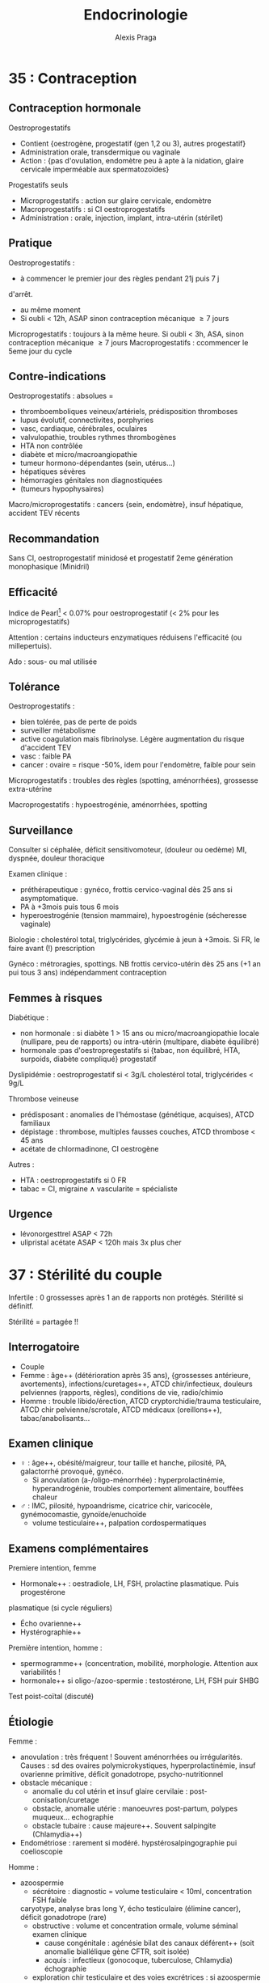 #+title: Endocrinologie
#+author: Alexis Praga
#+latex_header: \usepackage{booktabs}
#+latex_header: \input{header}
#+latex_header: \usepackage[linesnumbered,ruled,vlined]{algorithm2e}
* 35 : Contraception
** Contraception hormonale
Oestroprogestatifs
- Contient {oestrogène, progestatif (gen 1,2 ou 3), autres progestatif}
- Administration orale, transdermique ou vaginale
- Action : {pas d'ovulation, endomètre peu à apte à la nidation, glaire
  cervicale imperméable aux spermatozoïdes}
Progestatifs seuls 
- Microprogestatifs : action sur glaire cervicale, endomètre
- Macroprogestatifs : si CI oestroprogestatifs
- Administration : orale, injection, implant, intra-utérin (stérilet)
** Pratique
Oestroprogestatifs : 
- à commencer le premier jour des règles pendant 21j puis 7 j
d'arrêt.
- au même moment
- Si oubli < 12h, ASAP sinon contraception mécanique $\ge 7$ jours
Microprogestatifs : toujours à la même heure. Si oubli < 3h, ASA, sinon
contraception mécanique $\ge 7$ jours
Macroprogestatifs : ccommencer le 5eme jour du cycle

** Contre-indications
Oestroprogestatifs : absolues =
- thromboemboliques veineux/artériels, prédisposition thromboses
- lupus évolutif, connectivites, porphyries
- vasc, cardiaque, cérébrales, oculaires
- valvulopathie, troubles rythmes thrombogènes
- HTA non contrôlée
- diabète et micro/macroangiopathie
- tumeur hormono-dépendantes (sein, utérus...)
- hépatiques sévères
- hémorragies génitales non diagnostiquées
- (tumeurs hypophysaires)
Macro/microprogestatifs : cancers {sein, endomètre}, insuf hépatique, accident
TEV récents

** Recommandation
Sans CI, oestroprogestatif minidosé et progestatif 2eme génération monophasique
(Minidril)

** Efficacité
Indice de Pearl[fn:1] < 0.07% pour oestroprogestatif
(< 2% pour les microprogestatifs)

Attention : certains inducteurs enzymatiques réduisens l'efficacité (ou
millepertuis).

Ado : sous- ou mal utilisée

** Tolérance
Oestroprogestatifs :
- bien tolérée, pas de perte de poids
- surveiller métabolisme
- active coagulation mais \inc fibrinolyse. Légère augmentation du risque
  d'accident TEV
- vasc : faible \inc PA
- cancer : ovaire = risque -50%, idem pour l'endomètre, faible \inc pour sein
Microprogestatifs : troubles des règles (spotting, aménorrhées), grossesse
extra-utérine

Macroprogestatifs : hypoestrogénie, aménorrhées, spotting

** Surveillance
Consulter si céphalée, déficit sensitivomoteur, (douleur ou oedème) MI, dyspnée,
douleur thoracique

Examen clinique : 
- préthérapeutique : gynéco, frottis cervico-vaginal dès 25 ans si
  asymptomatique.
- PA à +3mois puis tous 6 mois
- hyperoestrogénie (tension mammaire), hypoestrogénie (sécheresse vaginale)
Biologie : cholestérol total, triglycérides, glycémie à jeun à +3mois. Si FR, le
faire avant (!) prescription

Gynéco : métroragies, spottings. NB frottis cervico-utérin dès 25 ans (+1 an pui
tous 3 ans) indépendamment contraception

** Femmes à risques
Diabétique :
- non hormonale : si diabète 1 > 15 ans ou micro/macroangiopathie \thus locale
  (nullipare, peu de rapports) ou intra-utérin (multipare, diabète équilibré)
- hormonale :pas d'oestropregestatifs si {tabac, non équilibré, HTA, surpoids,
  diabète compliqué} \thus progestatif
Dyslipidémie : oestroprogestatif si < 3g/L cholestérol total, triglycérides <
9g/L

Thrombose veineuse
- prédisposant : anomalies de l'hémostase (génétique, acquises), ATCD familiaux
- dépistage : thrombose, multiples fausses couches, ATCD thrombose < 45 ans
- acétate de chlormadinone, CI oestrogène

Autres :
- HTA : oestroprogestatifs si 0 FR
- tabac = CI, migraine \land{} vascularite = spécialiste

** Urgence
- lévonorgesttrel ASAP < 72h
- ulipristal acétate ASAP < 120h mais 3x plus cher

* 37 : Stérilité du couple
Infertile : 0 grossesses après 1 an de rapports non protégés. Stérilité si
définitf.

Stérilité = partagée !!

** Interrogatoire
- Couple
- Femme : âge++ (détérioration après 35 ans), {grossesses antérieure,
  avortements}, infections/curetages++, ATCD chir/infectieux, douleurs
  pelviennes (rapports, règles), conditions de vie, radio/chimio
- Homme : trouble libido/érection, ATCD cryptorchidie/trauma testiculaire, ATCD
  chir pelvienne/scrotale, ATCD médicaux (oreillons++), tabac/anabolisants...

** Examen clinique
- \female : âge++, obésité/maigreur, tour taille et hanche, pilosité, PA,
  galactorrhé provoqué, gynéco.
  - Si anovulation (a-/oligo-ménorrhée) : hyperprolactinémie, hyperandrogénie,
    troubles comportement alimentaire, bouffées chaleur
- \male : IMC, pilosité, hypoandrisme, cicatrice chir, varicocèle,
  gynémocomastie, gynoïde/enuchoïde
  - volume testiculaire++, palpation cordospermatiques

** Examens complémentaires
Premiere intention, femme
- Hormonale++ : oestradiole, LH, FSH, prolactine plasmatique. Puis progestérone
plasmatique (si cycle réguliers)
- Écho ovarienne++
- Hystérographie++
Première intention, homme :
- spermogramme++ (concentration, mobilité, morphologie. Attention aux
  variabilités !
- hormonale++ si oligo-/azoo-spermie : testostérone, LH, FSH puir SHBG
Test poist-coïtal (discuté)

** Étiologie
Femme :
- anovulation : très fréquent ! Souvent aménorrhées ou irrégularités. Causes :
  sd des ovaires polymicrokystiques, hyperprolactinémie, insuf ovarienne
  primitive, déficit gonadotrope, psycho-nutritionnel
- obstacle mécanique :
  - anomalie du col utérin et insuf glaire cervilaie : post-conisation/curetage
  - obstacle, anomalie utérie : manoeuvres post-partum, polypes muqueux... \thus
    echographie
  - obstacle tubaire : cause majeure++. Souvent salpingite (Chlamydia++)
- Endométriose : rarement si modéré. hypstérosalpingographie pui coelioscopie
Homme :
- azoospermie 
  - sécrétoire : diagnostic = volume testiculaire < 10ml, concentration FSH
    faible
 \thus caryotype, analyse bras long Y, écho testiculaire (élimine
    cancer), déficit gonadotrope (rare)
  - obstructive : volume et concentration ormale, volume séminal \dec \thus
    examen clinique
    - cause congénitale : agénésie bilat des canaux déférent++ (soit anomalie
      biallélique gène CFTR, soit isolée)
    - acquis : infectieux  (gonocoque, tuberculose, Chlamydia) \thus échographie
  - exploration chir testiculaire et des voies excrétrices : si azoospermie
    confirmée par plusieurs spermogrammes, bilan génétique
- oligo-asthéno-térato-spermie : \dec nombre, mobilité, \inc hormes anormales
  \thus caryotype, brang long Y. Traitement = assistance médicale procréation
* 40 : Aménorrhée
Déf: absence de cycle menstruel après 16 ans (primaire) ou interruption chez
femme réglée (secondaire). Physiologique : grossesse, lactation, ménopause

Tout arrêt > 1 mois \thus enquête étiologique \danger

Atteinte de l'axe hypothalamo-hypophysio-ovarien ou anomalie tractus utérin

*Pas de traitement oestrogénique sans enquête étiologique*

** Conduite
*** Primaire
Forte proba de cause génétique/chromosomique. Chercher carences nutritionnelle

- Si absence de dév. puberture : doser FSH, LH
  - Si basses, tumeur hypothalamo-hypophysaire, dénutrition ou génétique : {sd
    de Kalmann (anosmie), mutation récepteur GnRH (rare), atteinte
    gonadotrophines (exceptionnels), mutation LH}
  - Si hautes : sd de Turner (caryotique 45, XO),
- Examen gynéco, écho pelvienne
  - Pas d'utérus : sd de Rokitanski, tissu testiculaire dans les canaux
    inguinaux (CAIS)
  - ambiguité OGA : dysgénésie gonadique, hyperplasie congénitale surrénales,
    anomalies sensibilité/biosynthèse androgènes
*** Secondaire 
Souvent acquises. 

Interrogatoire : médic, maladie endoc/chronique,
gynoc/obstétriques, insuf ovarienne (bouffées de chaleur). Douleurs pelviennes
cycliques : cause utérine

Examen clinique : 
- poids et taille (carence nutritionnelle
- hyperandrogénie : sd ovaires polykystiques, déficit 21-hydroxylase, (sd
  Cushing)
- carence oestrogénique : pas de glaire +2 semainesa après saignement \thus
  anovulation
- pas de signe d'appel : enquête nutritionnelle

Dosages hormonaux :
- hCG : grossesse
- prolactine \inc : médciament ou tumeux hypothalamo-hypophysaire (ou adénome)
- FSh \inc, estradiol \dec : insuf ovarienne primitive
- estradiol, LH, FSH basse : hypothalamo-hypophysaire ou nutritionnelle
- testostérone : tumeur surrénalienne/ovarienne
- sinon SOPK[fn:2]

** Causes

*** Déficit gonadotrope organique/fonctionnel

**** Hypothalamus, prolactine normales
Hypothalamus n'arrive pas à libérer la GnRH au bon rythme. 

Atteintes organiques : tumeur/infiltration \thus IRM
- macroadénomes hypophysaires, craniopharyngiomes
- chercher hyperprolactinémie, insuf antéhypophysaire associé

Atteintes fonctionnelles : apports nutritionnels insufissants par rapport à l'activité physique intense+++
**** Hypothalamo-hypophysaire dû à une hyperprolactinémie
Cause majeure

Médicaments ou tumeurs \thus pas de traitement dopaminergique sans imagerie \danger
**** Autres
- Endocrinopathies : sd de Cushing, dysthyroïdes déficits 21-hydroxylase
- Hypophysaire (rare) : auto-immune (majorité), sd de Sheehan (très rare, nécrose hypophysaire post-partum)
*** Anovulation non hypothalamique
**** SOPK (majorité)
 Pas de pic de LH, ni de progestérone. Oestradiol mais non cycliques

Irrégularité menstruelles, puis aménorrhées avec acné, hirsutisme

Diagnostic :
- 2 parmi : {hyperandrogénie clinique[fn:3], oligo-/a-novulation, hypertrophie
  ovarienne (écho)}
- exclure bloc 21-hydroxylase, tumeur de l'ovaire, sd Cushing
- exclure hyperprolactinémie

Diagnostic parfois difficile :
- sans hyperandrogénie \thus écho
- {atteinte partielle axe gonadotrope, macroprolactinémie} peuvent y ressembler

Acné : cherche hyperandrogénie, régularité cycle menstruel \thus éliminer
hyperplasie congénitale des surrénales

2 causes :
- tumeur ovarienne ou résistance insuline
  - virilisation si tumeur
  - imagerie si testostérone > 1.5ng/mL. Si normale, cherche hypothécose
    (obésité morbide androïde, acanthosis nigricans, insulino-résistance)
- pathologie surrénale :
  - sd de Cushing si signes hypercortisolisme \thus cortisol libre urinaire et
    freinage minute
  - tumeur surrénale \thus scanner des surrénales
  - déficit enzymatique en 21-hydroxylase (\danger formes tardives qui peuvent
    mimer SOPK)
*** Insuf ovarienne primitive
\inc FSH

Causes :
- chir, chimio, radiothérapie
- anomalie caryotype (sd Turner)
- anomalie gènes /FMR1/ (sd X fragile)[fn:4]
- auto-immune
*** Anomalie utérine
**** Congénitales :
Si dév pubertaire normale et douleurs pelviennes cycliques, imperfortanio
hyménéale/malformation vaginale \thus examen gynéco.\\
Idem sans douleurs \thus agénésie utérus ?

Difficulté : différence agénésie mullérienne isolée (46,XX)- anomalies androgènes
(46,XY) \thus testostérone
**** Secondaires :
Synéchies utérines (trauma de l'utérus), tuberculose utérine
* 47 : Puberté
** Normale
~4 ans, acquisition de la taille définitive, fonction de
reproduction. Classification de Tanner (5 stades)

\female : seins ~11 ans [8,13]ans, règles ~13ans [10,15]

\male : \inc volume testiculaire ~11.5 [9.5,14], \inc taille verge ~12.5ans.

Accélération de la croissance : 5 -> 8cm (163cm) \female, 5-10cm (175cm)
** Retards 
\male :  volume testiculaire < 4mL ou longeur < 25mm > 14 ans 

\female : pas de seins à 13 ans, pas de règles à 15 ans

Centrale ou périphérique ?
- centrale : congénital (pas de cassure de croissance, micropénise,
  cryptorchidie), acquis (tumeur ?), "fonctionnel" (maladie générale, trouble
  comportement alimentaire), isolé
- périphérique : sd de Turner chez \female, sd Klinefelter \male
- retard simple (élimination)

Clinique : 
- parents, grossesse, courbe de croissance. Chercher trbles digestifs,
polyuro-polydispise, céphalée, anomalies champ visuel
- pathologie acquise, OGE, testicules, anosmie (Kallmann)

Âge osseux : 13 ans \male, 11 ans \female

Biologie : 
- stéroïdes sexuels, si FSH, LH basses \thus hypothalamo-hypophysaire
- testostérone chez \male, oestradial/écho chez \female

IRM indispensable ! si déficit gonadotrope (tumeur)

Caryotype si FSH élevé. Toujours chez \female de taille < -2DS avec retard
pubertaire/gonadotrophine \inc

*** Étiologies
Hypogonadotropes
- congénitaux : isolés, sd de Kallman, autres déficits hypophysaires, sd
  polymalformatifs
- acquis : tumeurs hypophysaires, post-radiothérapie 
Hypogonadotropes fonctionnels
- chroniques digestives/cardaques/respi
- sport intense
- endocrio
Hypergonadotropes
- congénitaux : sd Turner, sd Klinefelter, autres atteintes primitevs
- acquis : castration, trauma, oreillons, chimio/radio

***  Traitement
Cause si possible. Sinon doses \inc de testostérone (\male) ou oestrogènes puis
oestroprogestatif (\female)
** Précoces
Avant 8ans \female ou 9.5 ans \male
*** Centrales
8x plus fréquent chez \female que \male. Chez \female, causes
idiopathiques. Chez \male, causes tumorales à 50\%

Clinique : 
- dév prématuré harmoniaux (pas de règles chez \female)
- crises de rires (harmatome hypothalamique), tâches cutanées (neurofibromatose
  I ou sd McCune-Albright)
Biologie :
- testostérone élevée chez \male mais variabilité d'oestradiol chez \female

IRM hypothalamo-hypophysaire indispensable \danger (petite taille
définitive). Écho pelvienne pour \female

Traitement si risque de petite taille adulte : analogues GnRH jusque âge normal
de puberté
*** Périphériques
Clinique : \inc vitesse de croissance, avance maturation osseusse

Stéroïdes élevées, LH et FSH bas. Écho pelvienne chez fille

Étiologie :
- tumeurs ovarienne (rares) : écho puis histologies
- kystes folliculaires : bénins, régression spontanée possible
- sd McCune-Albright : {puberté précoce ovarienne, taches cutanées
  "café-au-lait", dysplasie fibreuses os}. \danger tableau pas toujours complet
  !\\
Oestradiol élevé, gonadotrophines basses, écho = utérus stimulé, kystes
ovariens. Dominance \female
- médicaments
- testotoxicose (rare, cellule de Leydig activé et LH basses), adénome leydigien
  (très rare)
- tumeurs à hCG (\male)
*** Avances dissociées
- Isolé des seins : beaucoup de filles [3mois, 3 ans]
- Métrorragies isolées : chercher vulvite, vulvovaginite, prolapsus urétrale,
  corps étranger. Éliminter kyste ovarien, sd McCune-Albright par l'absence des
  sein
\thus écho pelvienne
- Pilosité pubienne isolée : chercher forme d'hyperplasie congénitale des
  surrénales (\inc 17-hydroxyprogestérone, stimulation ACTH), prémature pubarche
  (élimination !)

* 48 : Cryptorchidie
** Enfant
 Localisation anormale et inaboutie du testicule. Très fréquente : 3%
 nouveaux-nés, 20% préma. 2/3 descendent spontanément à 1 an de vie

 Clinique : checher micropénis (< 2cm, hypospadias, autres)

 Explorations : endocrinienne pour toute cryptorchidie \danger
 - bilatérale : doser 17-hydroxyprogestérone chez \female virilisée pour élimire hyperplasie
   congénitale des surrénales
 - testostérone, INSL3 (cellule de Leydig), AMH, inhibine B sérique (c. de
   Sertoli), FSH, LH mesurée jusque 4-6mois[fn:5]
 - écho pour vérifier l'absece de dévirés mülleriens

 Étiologie
 - hypogonadisme hypogonadotrope congénital
 - anorchidie rare
 - si hypospade en plus, chercher dysgénésie testiculaire
 - sd polymalformatif

 Suivre l'âge de l'apparition de la puberté !

 Traitement : chir dès 2 ans, indispensable ! (risque de cancer)
** Adulte
- Risque : hypogonadisme, infertilité, cancer testicule
- Examen clinique : scrotume, gynécomastie, signes d'hypogonadisme
- Complémentaire : {FSH, LH, testostérone}, hCG si tumeur à la palpation, écho
  scrotale, spermogramme
* 51 : Retard de croissance
\danger Ne pas passer à côté de pathologies sévères

Phases : foetale (rapide, {nutrition, insuline, IGF-2}), précoce 0-3ans (rapide,
{insuline, IGF, hormones thyroïdiennes}), prépubertaire (plus lente, décroît,
{génétique, GH/IGF, hormones thyroïdiennes}), pubertaire ({stéroïdes sexuels,
GH, nutrition})

Retard statural = {taille < -2DS, ralentissements croissance, croissance <<
parents}

Prise de poids, obésite, ralentissement croissance \thus chercher
hypercorticisme, tumeux craniopharyngiome sur l'hypothalamus, hypopituitarisme

Examen :
- ATCD : taille, parents, néonatale, médicaux/chir, contexte social
- morphotype, dév. pubertaire, tous les système, psychoaffectif

** Principales causes
#+caption: Retard poid
| Maladie coeliaque             | IgA {totales, transglutamase}, fibro                   |
| Crohn                         | VS, écho anse grêle                                    |
| Mucoviscidose                 | Test sueur                                             |
| Anorexie mentale              | Courbe de poids                                        |
| Insuf rénale chroniques       | Créat, iono, explo fonctionnelles                      |
| Anémie chroniques             | NFS                                                    |
| Rachitisme hypophosphatémique | Bilan phosphocalcique                                  |
| Patho mitochondriales         | lactate/pyruvate, génétique, biopsie musc, fond d'oeil |
| Nanisme psychosocial          |                                                        |

#+caption: Retard statural
| Endocrino         | Déficit GH (congénital, acquis [tumeur]) | IRM                                 |
|                   | Hypothyroïdie                            | T4L, TSH, Ac anti-TPO               |
|                   | Hypercorticisme (iatrogène)              | Cortisol libre urinaire/à 23h, ACTH |
|                   | Déficit hormones sex.                    | Testostérone, GnRH, IRM             |
|-------------------+------------------------------------------+-------------------------------------|
| Constitutionelles | Sd Turner                                | Caryotype                           |
|                   | Sd noonan                                | Gène PTPN11                         |
|-------------------+------------------------------------------+-------------------------------------|
| Autres            | Osseuses (a-/hypo-chondroplasie)         | Radio                               |
|                   | RCIU                                     | Taille naissance                    |
|                   | Petite taille idiopathique               | Élimination                         |

- Test de stimulation de l'hormone de croissance (\danger si doute, IRM)
- Ralentissement sévère \thus bilan en urgence (craniopharyngiome, thyroïdite de
  Hashimoot) \skull
- [0, 3] ans : digestives pédiatrique (coeliaque, mucoviscidose), [3,puberté] :
  endoc constitutionnelle, à la puberté : déficit hormone, patho osseuse
- Savoir différenceier retard pubertaire syimple d'un vrai  retard

** Exploration :
- Caryotype : fille taille < -2DS ou < -1.5DS sous taille parentale moyenne
- NFS, VS, foie, rein
- IgA totales, anti-transglutaminase
- GF-1, T4L, TSH
- Radio

* 78 : Dopage
** Substances augmentant la testostérone 
- Stéroïdes anabolisant, testostérone : \inc masse musc, puissance
- Risque : thrombotique, rupture musculo-tendineuse, touble personnalité, foie,
trouble libido, adénome/cancer de la prostate
- Femmes : masculinisation, hirsutisme, acné, aménorrhée, anovulation,
  hypertrophie clitoridienne, libido exacerbée

\vspace*{0.5cm}
- Testostérone : test chromatographique + spectrométrie de masse (très sensible
  et spécifique)
- Dihydrotestostérone (DHT) : traitement gynécomastie
- Anabolisants : \inc tissu cellulaire (muscle). ES : rétention hydrosodée, HTA,
  IDM, hépatite
- hCG : diminuer épitestostérone/testostérone après dopage (IM, SC). Testée dans
  le sang ou urine.
- Anti-oestrogène : stimule production testiculaire de stéroïdes

** Hormone de croissance (GH), IGF-1
- GH \inc masse musculaire, modifie architecture sequelette, acromégalie /mais/
  pas d'effert sur volume d'activité physique. Détection difficile : approche indirecte (cascade biologique) et mesure des
forme circulante et comparaison à r-hGH
- IGF-1 mime certains effet GH

** Glucocorticoïdes, ACTH
- Glucocorticoïdes : antalgiques, psychostimulants, combativité. ES : HTA,
  oedème, rupture ligament/tendon
\danger arrêt brutal = dangereux \skull

* 120 : Ménopause et andropause
\label{sec:120}
** Ménopause
Déf: plus de règle > 1 an \pm sd climatérique, lié à une carence
oestrogénique. Vers 51 ans.

Pré-ménopause : irrégularités cycles puis dysovulation puis anovulation ~5 ans
avants.

*** Diagnostic
Clinique seulement \danger : bouffées de chaleur, \female > 50 ans. Bio
seulement si hystérectomie \thus \dec oestradiol et \inc FSH

En pratique : progestatif seul 10j/mois x3 \thus pas de saignement à l'arrêt =
diagnostic

Aménorrhée < 40 ans = pathologique !

*** Conséquences
Court terme : bouffées de chaleur, trouble sommeil/humeur, \dec sécrétions
vaginailes
Moyen terme : douleurs ostéoarticulaires, \inc perte osseuse (selon ATCD d'insuf
ovarienne prématurée, fractures no traumatique, médicaments, calcium/vit D)

Long terme :: \inc risque CV. Incertitude sur SNC

*** Traitement 
Bénéfices
- court terme : qualité de vie à +5-10 ans
- long terme :
  - prévention ostéoporose
  - cardiovasculaire et neuro = incertain
  - cancer du côlon
Risques :
- \inc cancer du sein, accident veineux thromboemboliques (mais chiffres absolus
  faibles)
- \inc AVC ischémique, lithiase bilaires

**** Thérapeutique 
- oestrogène (17\beta-oestradiol)
oral/percutané/transdermique[fn:6] 25 jours/mois
- *et* progestatif (au moins les 12 derniers jours) per os/transdermique
\danger hémorragie de privation possible. Si pendant le traitement, faire écho
pelvienne, hystéroscopie

**** CI 
Cancer du sein, endomètre, ATCD thromboembolique artériel (ischémique,
cardiopathie embolinogène) ou veineux, hémorragie génitale sans diag, hépatique

**** Mise en route
- Interrogatoire : ATCD {cancer, métabolique, vasculaire}, carence oestrogénique
- Examen physique : poids, PA, palpation seins, gynéco, frottis cervico-vaginal
- Mammograhpie !
- Cholestérol, triglycérides, glycémie

**** En pratique 
1ere intention si trouble fonctionnels importants. 2eme si risque
d'ostéoporose. Sinon au cas par cas.

**** Surveillance 
3-6mois (surdosage = douleur, tension mammaire). Puis tous les 6-12 mois,
mammographie tous les 2 ans, frottis CV tous les 3 ans.

Traitement \ge 5 ans !!

**** Alternatives
- Modulateurs spécifiques du récepteur des oestrogènes : raloxifène
- tibolone

NB : traitement local préserve tractus urogénital. Dépister FR CV. Promouvoir
exercice, calcium, vit D

** Andropause
Chez majorité des hommes mûrs/âgés en bonne santé non obèse, baisse de
testostérone inconstante (2%).

*** Démarche
 - Interrogatoire : libido, érection, énergie vitale, mobilité/activité physique
 - Examen clinique : IMC, virilisation, gynécomastie, palper testicules
 - Mesure de testostérone totale :
   - > 3.2ng/mL = normale \thus étiologies non endocrino
   - \in [2.3, 3.2] : dosier SHBG, calculer index de T libre, si bas cherche cause
   - < 2.3 ng/mL : chercher cause
*** Étiologie
Si FSH, LH élevée, insuf testiculaire primitive 
- lésionnelle : chimio, radiation, alcoolisme surtout. Autres : castration,
  torsion, orchite ourlienne
- cryptorchidie bilatérale
- chromosomique : sd Klienfelter++
- lié à sénescene, cause génétique (rare !)
Sinon hypogonadisme hypogonadotrope 
- tumeur région hypothalamo-hypophysaire : craniopharyngiome, adénome
  hypophysaire++, autres
- infiltratif : sarcoïdose, hémochromatose
- chir, radiothérapie, traumau
- hyperprolactinémie, carence nutritionnelle, Cushing, tumeur testiculaire

* 122 : Troubles de l'érection 
Nécessite : vasculaire, musculaire lisse, retour veineux, signal  nerveux,
hormonal, psychisme = fonctionnels

Déf : incapacité persistante à obtenir/maintenir érection pour rapport sexuel satisfaisant

Âge = FR (déficit neurosensorile, \inc testostérone, comorbidités)

** Conduite  diagnostique
*** Interrogatoire
- DD avec perte désire, trouble éjaculation, douleurs pendant, anomalies morphologiques
- Caractérisation : primaire/secondaire, brutal/progressif,
  permanent/situationnel, sévérité (délai trouble-consult, capacité résiduelle,
  masturbation)
- Pathologies, facteur :
    - primaire : trouble psychogène perso, complexe identitaire, trouble
      relationnel, conflit socioprof, anomalie génitale
    - secondaire : ATCD abdo-pelvien, diabète, FR CV, patho CV, neuro, trouble
      miction, endocrinopathie, troubles sommeil, traitement, déficit
      androgénique, sd dépressif, troubles addictifs
*** Clinique
- Gynécomastie, hypoandrisme, petits testicules, anomalies du pénis (La Peyronie)
- CV : HTA, pouls, souffle
- neuro : sensibilités périnée, MI
- endoc : anomalie CV
*** Bio
Glycémie, lipidique (si > 1 an), {NFS, iono, créat}, foie (si > 5 ans), déficit
androgénique

Doser prolactine, hormones thyroïdiennes

** Bilan secondaire et approfondi
Secondaire : sexo/psychologique, épreuve pharmacologique (prostaglandien,
inhibiteur de la phospohdiestérase 5)

** Étiologies
Plus fréquentes :
- vasculaire : FR = HTA
- endocrino++ : diabète
- génito-pelvien : chir pelvienne
- trauma médullaire
- neuro dégénératif
- iatrogène : antihypertenseur

** Aspects endocriniens
*** Androgènes circulants
Influe libido, intérêt sexuel. Pour l'érection . seulement spontanées !

Hypogonadisme (diag difficile) : 
- asthénie, gynécomastie, dépilation, perte force musculaire, adiposité androïde
- doser testostérone totale \pm SHBG, prolactine. FSH, LH pour l'origin (cf
  Sec. \ref{sec:120})
  
*** Hyperprolactinémie 
Tumeur hypophysaire (IRM), champ visuel si tumeur
supra-sellaire, {T4L, cortisol, IGF-1, testostérone}
\thus agoniste dopaminergique

*** Diabète
sucré = 1ere cause de trouble érectile (TE). TE fréquents chez diabètique. 

Facteurs : mal équilibré, complications, âge, ancienneté diabète

Physiopatho : neuropathie autonomie, microangiopathie \thus défaut relaxation
musculaire. Macroangiopathie \thus ischémie organes érectiles

\danger facteurs psychènes hyportants !

Diabète et TE \thus mesure testostérone systématique (hypogonadisme ?)

Clinique : 
- TE peut révéler diabète. 
- diabète et TE : cherche trouble endoc, vasc, neuro, médicament, dépression
- TE = FR d'ischémie myocardite silencieuse \danger
  
Thérapeutique : inhibiteurs des phosphodiésterases de type 5 moins efficaces

** PEC
Ttt étiologie : seulement trouble psychogène pur, chir possible, endocrino

*** Trouble endocrinien
- Si hypogonadisme confirmé par bio[fn:7] : androgène oraux/intramusc/transderm
- CI : nodule prostatique palpable, PSA > 3ng/mL
- Surveiller prostate, foie, hématocrite
  
*** Pharmacologique
- FR, Hb glyquée < 7%, psycho/sexologique
- 1ere intention : inhibiteurs des phosphodiésterases type 5 = efficaces
- Sinon apomorphine, yohimbine = peu efficace
- "Pompe" = efficace mais résistance psycho
- 2eme intention : droge vasoactive = efficace mais douleurs peniennes, priapisme
- Prothèses péniennes = dernier recours, par chirurgien spécialisé

* 124 : Ostéopathies
Ostéoporose : fragilité excessive du squelette (\dec minéraux osseux, modif
microarchitecture). T-score < -2.5 DS valeur moyenne par DXA

Dominance \female. Primaire ou secondaire :
- endocrino : hypogonadisme, sd Cushing, hyperthyroïdie, hyperparathyroïdie, diabète
- digestives, générale, génétique, médicaments, autres
  
** Hypogonadisme
Carence oestrogénique \inc ostéoclastogénèse. Aggravé par précocité,
déminarilsation
*** Anorexie mentale
Biochimie : {isoenzyme des phosphastales alcalines, ostéocalcine} (formation)
\dec, {CTx, NTx} (résorption) normaux

Aggravé par troubles nutritionnels. Hypercortisolisme hypothalamique réversible

Ostéoporose fréquente, risque de fractures $\times 7$

Traitement 
- multidisciplinaire
- pilule oestroprégestative en pratique (limite perte osseuse)

*** Activité physique intensive
Hypoestrogénie hypothalamique

Facteur : activité[fn:8], troubles menstruels, apports alimentaires

Résorption généralisée (rachis++), \inc fractures de fatigue

Traitement : si aménorrhées, \dec activité ou oestroprogestatifs

*** Pathologies hypophysaires
Prolactinomes, adénome corticotrope influent remodelage osseux

Perte osseuse rapide (8% par an), récupération variable.

Traitement : \female non ménopausée : oestrogénothérapie

*** Iatrogènes
Agonistes GnRH (patho utérines), inhibiteurs aromatase (cancer sein)

Réversible à l'arrêt (moins bien si âgée)

Traitement : bisphosphonates, denosumab

*** Dysgénésies gonadique 
Sd Turner = plus fréquent (1/2500 à naissance)

\dec masses osseuse, continue à l'adolescence. \inc risue fracture chez
l'adulte.

Traitement : oestrogénisation (hypogonadisme) et hormone de crossance. Adulte :
oestroprogestatif

** Hyperthyroïdie, traitement par hormones thyroïdiennes
Cause fréquente d'ostéoporose secondaire \thus dosage systématique TSH

Hormones thyroïdiennes \inc remodelage : résorption sur l'os cortical++ et trabuclaire

En pratique, rarement évolution jusque l'atteinte osseuse (ttt
rapide). Adapter posologie hormones thyroïdiennes au cancer thyroïdien.

Prévention :
- densitométrie
- bisphosphonates sujet âgé ou risque extrémité supérieure du fémur
- surveillance si ttt suppressif de fonction thyroïdienne

** Hypercortisolisme, corticothérapie

\dec ostéoblastes, \inc activité ostéoclaste. \dec absorption intestinale
calcium, \inc pertes urinaires calcium, hyperparathyroïdisme

Surtout trabuculaire (vertèbres, côtes, radius). Aggravé si prépubertaire, hypogonadisme
Fractures vertébrales fréquentes, surtout sd Cushing avec adénome
corticotrope/surrénalien

Traitement : 
- pré-corticothérapie : status osseux, FR
- supplément vitaminocalcique
- bisphosphonates, tériparatide si corticothérapie > 3 mois, prednison > 7.5mg/j
  et T-score $\ge -1.5$

** Hyperparathyroïdie primitive
Fréquent, notamment chez femme ménopausée. Ostéoporose fréquente \thus dépistage
systématique par DXA

Production continue PTH : \inc résorption os cortical (tiers proximal radius,
fémur). NB : souvent aussi extr supérieure du fémur et vertèbres. 

Diminution limitée (10%). Souvet favorable post-parathyroïdectomie.

Traitement : chir si T-score < -2:5. Sinon anti-ostéoclastiques[fn:9], calcimimétique[fn:10]

** Chez l'homme
   Pas de T-score reconnu. 

Fracture radius distal plus rares.

Ostéoporoses secondaires plus fréquentes chez l'homme : hypercorticisme,
hypogonadisme congénital/acquis/iatrogène, alcoolisme, hypercalciurie
idiopathiques, génétique
* 207 :Sarcoidose
  Atteinte hypothalamo-hypophysaire exceptionnelle. Conséquences : diabète
  inspide central, insufisance gonadotrope

Radio : IRM centrée sur hypothalamo-hypophyse = référence (T1,T2 injecté) \thus
infiltration plancher 3eme venticule, infundibulum, tige hypophysaire épaissie
\pm hypophyse augmente de volume

DD : tuberculose, histiocytose, lymphome, autres tumeurs de la région 

Si patient avec sarcoïdose : diagnostic = déficit endocrinien et imagerie[fn:11]

Sinon : atteinte rare[fn:12]

Radio et arguments sarcoïdose.

Traitement : sarcoïdose et déficits hormonaux

* 215 : Hémochromatose
Hémochromatose primitive : génétique, surcharge en fer. 5 pour 1 000 !

Physiopatho : 
- Absorption intestinale régule stockage de fer 
- Fer entre dans l'entérocyte (DMT1), puis stocké via ferritine ou relargé par ferroportine
- Hepicidine \dec quand besoins fer \inc (!)
- Hémochromatose : hepcidine effondrée, DMT1 et ferroportine \inc
  
Génétique : gène HFE à 95% et mutation C282Y/C282Y ou C282Y/H63D

** Clinique
En pratique, suspicion aux "3 A" : asthénie, arthralgies, \inc ALAT

*** Atteintes :
- foie : \inc ALAT ou hépatomégalie. Cirrhose \approx 90% décès
- coeur : cardiopathie dilatée, troubles rythme
- endocrino :
  - diabète++ (accumulation pancréatique de fer) insulino-pénie/-résistance
  - hypogonadisme+ : impuissance \male, aménorrhée \female, \dec libdio,
    ostéoporose
  - insuf thyriodienne exceptionnelle
- articulaire : arthrite chronique ("poignée de main"), chrondocalcinose
- cutané : mélanodermie (tardive)


** Diagnostic
- Si CS-Tf[fn:13] < 45% : si ferritine \inc, cherche hépatosidérose dysmétabolique,
  acéruléoplasminémie, mutation gène de la ferroportine 1
- Sinon, CS-Tf > 45% : 
  - si C282Y/C282Y ou C282Y/H63D : diagnostic
  - sinon, si ferritine \inc, test génétique de 2eme intention, biopsie
    hépatique

Examen complémentaires : glycémie, transaminases, écho abdo, ECG \pm écho
cardiaque, radio articulation, bilan testostérone

Dépistage chez parents (1er degér) : bilan martial \pm dépistage
génétique. \danger mutation \neq maladie

** Stades
0. Asymptomatique, CS-Tf, ferritinémie normaux
1. CS-Tf \inc 
2. CS-Tf \inc et ferritine \inc
3. Idem et expression clinique affectant qualité de vie
4. Idem et expression clinique affectant pronostic vital
   
** Traitement
À partir du stade 2

*** Saignées 
Référence. Objectif : ferritine < 50 g/L (hebdomadaire) puis entretien tous les
  2-4 mois. Ne pas dépasser 550mL !
  
CI : anémie sidéroblastique, thalassémie majeure, cardiopathies sévères

*** Autres 
- Érythraphérèse : coûteuse, plus difficile
- Chelation du fer : 2eme intention (coût, effets indésirable)
- diététique : pas d'alcool, éviter vitamine C mais *conserver* apports en fer !
- Symptomatique

** Suivi
Résultats en 3-6 mois sur été générale. 

Bilan ferrique (stade 0,1) ferritinémie, hémoglobine (stade 2 à 4)

* 219, 220 :  Facteurs de risque CV, dyslipidémies
Rappel : FR = causalité et {relation forte, \propto dose, indépendant des autres
FR, plusieus étude, exposition précède maladie, plausible, réversible++}

Risque absolu = un individu. Relatif = $\frac{R_{\text{exposé}}}{R_{\text{non exposé}}}$

Prévention : primaire (avant accident), secondaire (éviter nouvel), tertaire
(traiter séquelles}

** FR
- Non modifiable : âgé (> 50A \male, > 60A \female), ATCD familiaux IDM/mort
  subite < 55A \male, 65A \female)
- Modifiable : tabagisme, LDL \inc, HDL < 0.40g/L, diabète, insuf rénale
  chronique

Estimation : Étude Framingham, SCORE. En pratique : 
- interrogatoire  : ATCD familiaux CV, personnels, FR
- examen : athérome asymptomatique (pouls périphérique, souffle vasculaire),
  symptomatique (ECG)
  
** Tabac 
30% adulte, 25% femmes enceintes

\inc rapide du risque après sevrage (mécanisme prothrombotique du tabac). 

RR : 3 maladie coronarienne, 5 IDM/mort subite, 2-7 AOMI, 2 AVC.

\danger tabac - contraception oestroprogestative

** Hyperlipidémie
\hyphenation{hyper-cho-lesté-ro-lé-mie}
\showhyphens{hyperholestérolémie}

*** Étiologies  
Secondaire
- Bilan selon contexte : TSH, glycémie, créat, protéinurie, BU
- Comorbiditét : 
  - hypocholestérolémie : hypothyroïdie, (cholestase, anorexie mentale)
  - mixtes : sd néphrotique, grossesse
  - hypertriglycéridémie : insuf rénale chronique, alcoolisme, (obésité, diabète
    avec sd métabolique)
- Iatrogène : ciclosporine, corticoïdes, oestrogènes oraux, rétinoïdes,
  IFN-\alpha, certains antétroviraux, neuroleptiques, durétiques thiazidiques, betabloquant
Primaire
- Hypercholestérolémies familiales monogéniques
  - mutation du gène du récepteur LDL++ : hétérozygote (xanthomes tendineux,
    complications CV précoces) ou homozygote (rare, DC vers 20 ans)
  - mutation du gène de l'apoliporotéine B
  - mutation du gène PCSK9
- Hypercholestérolémies polygéniques : fréquent, complications CV tardives
- Hyperlipidémies combinées familiales : fréquent++, pas de xanthèmes,
  complicastions CV suivant intensité
- Dysbetalipoprotéinémie : xanthomes pathognomoniques
- Hypertriglycéridémie familiale : rare, pas de xanthomes
- Hyperchylomicronémie primitive : souvent hypertriglycéridémies majeurs

** HTA et risque CV
PAs \ge 140, PAd \ge 90mmHg (3 consultations à 3 mois)[fn:15]   

40% adulte. Proba \inc si sd métabolique. Aggravé par HVG, glomérulopathie

Clinique, bio, ECG

** Diabète et risque CV
Complications coronariennes ischémique : RR \female > \male.

AOMI : RR \times 5, AVC RR \times 2.

Diabète 2 : maladie coronarienne peut précéder diabète ! \thus dépistage

** PEC
Dépistage familial si pathologie métaboblique \inc risque vasc
*** Sevrage tabac
Évaluer dépendance nicotine
Poid + 5kg ern moyenne

Substituts nicotinique (6sem-6mois) : n'aggrave pas maladie coron/troubles rythmes
Varéniclide, bupropion = dernière ligne (8 semaines)
*** Activité physique
- \dec insulino-résistance, \dec triglycéridémie, \inc HDL
- \dec PA repos, \inc périmètre marche AOMI, \inc pronostic complications
coronariennes ischémiques

3x45min à 75% $O_2$

*** Diététique
- Lipides : graisses < 35%, \dec gras saturés, \inc mono-insaturés, {poisson gras, noix,
\omega_3}, \dec cholestérol
-  Autres : \inc fruits, légumes, {noix, noisettes, amandes}, sel < 6g/j, alcool
  < 3 verres vin, \dec sucres simples, -20% calories
  
Hypertriglycéridémie : 
- modérées : -20% calories ++, \inc activité physique
- majeur : arrêt alcool, régime hypo- (si obèse) ou iso-calorique avec < 30g
  lipides (si obèse) ou 20g
  
*** Hypolipémiants :
Statines :
- \dec LDL, \dec TG \inc HDL
- ES : myalgies, \inc CPK, \inc transaminases, \inc risque diabète 2
- CI : HS, grossesse, allaitement
*** Traitement hypercholestérolémies
En primaire si LDL élève à +6 mois traitement. En secondaire si complication ischémique

Objectifs :
- primaire : 
  - LDL < 1.3g/L si risque CV faible (pop générale, diabète ou
  hypercholestérolémie familale)
  - LDL < 1g/L sinon
- secondaire : systématique
  
Molécules
- hypercholestérolémies : statines
- hypertriglycéridémies : diététique si TG > 2g/L, statines si TG < 4g/L et HDL
  bas, fibrate sinon

Augmenter doses progressivtement puis suivi : 2-3 mois tant que objectifs non
atteints puis 1-2/an

** Antihypertenseurs
Diurétiques, betabloquant, inhibiteurs calcique, IEC, ARA II[fn:16]

Monoprise, monothérapie en 1ere intention

Objectif : [130, 139] et < 90mmHg. Visites mensuelles jusque l'objectif

Suivi : pas d'hypotension orthostatique, {iono, créat, DFG} +15j après
chaquement changement, suspension diurétiques, ARA si déshydratation

** Antiagrégants plaquettaire
Prévention secondaire : systématique. Clipodigrel-aspirine systématique à +1 mois
après stent, +1 ans après stent actif

* 221 : HTA, causes endocriniennes
Déf: \ge 140/90 mmHg.

Dépistage d'une HTA secondaire : systématique mais économe...

Enquête :
- initiale : ATCD familiaux HTA, souffle para-ombilical, rein/masse abdo à la
  palpation, signe d'hypercortisolisme/acromégalie, bio \thus
  protéinurie/hématurie, imagerie, hormonale (selon signes)
- si résistance malgré 3 antihypertenseurs (dont 1 diurétique), chercher toutes
  les cause d'HTA

HTA curables : 3-5%. Cf les catégories ci-dessous !

** Hyperminéralocorticisme primaire (HAP)
Physiopatho : aldostérone, cortisol, désoxycorticostérone \thus rétention sodée
\thus HTA et inhibe sécrétion de rénine.

Penser à HAP si hypokaliémie (< 3.5mmol/L) ou HTA résistante

\begin{algorithm}
  \caption{Explorations des HAP}
  Arrêt diurétiques\;
  Vérifier natriurèse+, kaliurèse > 20mmol/j\;
  \If{aldostérine/rénine \times 2}{
  Si aldo \inc et rénine \dec : HAP\;
  Si aldo \inc et rénine \inc : hyperaldo. secondaire\;
  Sinon aldo \dec et rénine \dec : autre minéralocorticisme\;
  }
\end{algorithm}

Tests dynamiques possibles : stimulation (recherche un défaut) de), freination
(rechere une freination)

*** Adénome de Conn 
Forme généralement curable
- imagerie : nodule unilatéral > 10mm au scanner.
\danger il faut prouver une sécrétion unilatérale d'aldostérone \thus
cathétérisme si scanner douteux/patient jeune/HTA résistante
- chir possible (mais tumeur bénigne, risque récidive
- si autre HAP : médicaments en continus

*** Hyperminéralocorticismes familiaux 
Lié à l'aldostérone, désoxycorticostérone, cortisol

** HTA endocrines iatrogènes
Contraception oestroprogestative, corticostéroides, réglisse

** Phéochromocytomes, paragangliomes fonctionnels
   Phéochromocytomes (PCC) : médullosurrénale. Paragangliomes fonctionnels : autres
   ganglions sympathiques
   
PCC : spontanément mortel. Dépistage :
- HTA avec céphalées, sueurs, palpitations, HTA paroxystiques/diabète sans
  surpoids
- sd familial : neurofibromatose 1 (NF1), von Hippel-Lindau (VHL), néoplasie
  endocrinienne multiple 2 (NEM2), sd phéochromocytomes-paragangliomes familiaux

Diagnostic : métanéphrines \inc.

Puis imagerie : PCC : uniques, ~5cm. PGG siègent dans l'organe de Zuckerkandl,
vessie, hiles rénaux, médiastin postérieur, péricarde, cou.

Puis médecine nucléaire

Toujours dépistage :
- clinique : taches "café-au-lait", neurofibromatomes, nodules de Lish (NF1),
  hémangioblastomes (VHL)
- génétique : NEM2, VHL
  
Toujours traitement chir mais surveillance long terme

** Sd de Cushing
Correspond hypersécrétion de cortisol

signes : acén, ecchymoses, faiblesse musc, hirsutisme, oedèmes, ostéoporose, PAd
> 105mmHg, vergetures pourpres

Étiologies :
- maladie de Cushing (adénome corticotrope) à 66%
- tumeur non hypophysaire (15%) : adénome sécrétant surrénalien ou
  corticosurrénalome

*** Démarche
- Diagnostic posiitif : cortisol sang (on cherche élévation cortisol
  vers minuit) ou salive, cortisolurie (sur 24h), test de freinage rapide
  (dexaméthasone à minuit, cortisolémie à 8h du maitn)
- Diagnostic étiologique selon ACTH :
  - ATCH diminuée \thus adénome, corticosurrénalome, hyperplasie bilatérale
  - ATCH normale ou \inc \thus test CRH. si positif : tumeur ectopique ou
    maladie de Cushing  
    
** Causes rare
   Tumeurs à rénine, acromégalie
* 238 : Hypoglycémie
Diagnostic : neuroglucopénie \land{} glycémie < 0.50g/L (0.60 chez diabétique) \land{} correction symptômes
à normalisation (triade de Whipple)

Causes :
- sécrétion inappropriée d'insuline (hypoglycémiante)
- (rare) : défaut de sécrétion d'hormones hyperglycémiantes (GH, glucagon,
  catécholamine, cortisol), déficit néoglucogénèse, défaut substrat

** Symptômes
Neuroglucopénie : faim brutale, troubles concentration, troubles moteurs,
troubles sensitifs, troubles visuels, convulsions focales/généralisése,
confusion

Coma hypoglycémique : début brutal, agité (sueurs), irritation pyramidale, hypothermie

+ souvent signes adrénergiques : anxiété, tremblements, nausése, sueurs,
  pâleur, tachycardie

** Causes 
Diabétique : traité par insulines, hypoglycémiants oraux

*** Insulinome 
1ere cause tumorale (mais rare). Maligne dans 10%, < 2cm (90%)
Clinique : manif. adrénergiques dominent

Diagnostif : épreuve de jeune. 

- Glycémie : basse
- Signes neuroglucopénie
- Insulinémie normale mais inadaptée à glycémie
- Peptide C bas 
- Pas de sulfamides

DD : prise d'insuline (peptide C élevé), de sulfonylurée (sulfamides)

Scanner en coupe fine du pancréas et écho-endoscopie si médecin habitué

Traitement : chir

*Hypoglycémie par sécrétion inaproppriée d'insuline : triade de Whipple, glycémie \le 0.45g/L (sponténément/jeûne) avec
insulinémie \ge 3 mUL/L, peptide C \ge 0.6ng/mL*
* 239 : Goitre, nodules thyroïdiens, cancers thyroïdiens
  Synthèse hormones thyroïdiennes nécissite \approx 150 \mu{}g/jour (ado,
  adulte, \times 2 chez enceinte)

Goitre = hypertrophie de la thyroïde :
- palpation > dernière phalange du pouce
- écho : volume > 20 $cm^3$ (18 femme adlute, 16 ado)

** Évaluation
   Clinique : mobile déglutition/visible cou en extension/visible à
   distance. Chercher : gene fonctionelle, signes de compression, signes de
   dysfonction thyroïdienne, ADP[fn:17]
   
Bio : 
- TSH ! si \inc, déficit production, si \dec, imprégration excessive en
hormoes thyroïdiennes.
- compléter par T4, et si TSH \inc : Ac anti-TPO, anti-Tg

Échographie

** Goitre simple
Hypertrophies normo-fonctionnelles non inflammatoires non cancéreuses

Facteurs : \female, tabac, déficience iodée

*** Évolution
Constitution à l'adolescence (cliniquement latente) puis plurirondulaire : gêne
cervicale \thus TSH, écho, ponction, scintigraphie
\danger cherche caractère plongeant sur radio !

À ce stade, complications : hématocèle, strumite, hyperthyroïdie, compression
organes de voisinages, cancerisation (5%)

*** PEC
- Ado : levothyroxine ([1,1.5\u]g/kg/j) jusque V normal. Vérifier TSH
- Adulte/agé : si multinodulaire non malin, surveillance. Si symptomatique,
  thyroïdectomie totale
- Goitre ancien, négligé : iode 131
\inc iode, notamment grossesse

*** Autres pathologies responsables
- Maladie de Basedow
- Thyroïdites : 
  - Hashimoto = hypertrophique. Goitre très ferme, expose à l'hypothyroïdie. Ac
Ant-TPO\inc\inc{}, écho : goitre diffus, hypoéchogène
  - autres thyroïdites
- Troubles de l'hormonosynthèse
  
** Nodules thyroïdes
Déf : toute hypertrophie localisée de la gande thyroïde. Majorité = bénin (5%
cancers, de très bon pronostic)

Prévalence \approx décennie du sujet. \times 2 chez \female. \inc si grossese,
déficience iode, irradiation cervicale

*** Évaluation :
Si signe d'accompagnement :
- nodule douloureux brutal : hématocèle
- nodule douloureux + fièvre : thyroïdite subaigüe
- nodule compressif + ADP : cancer
- nodule + hyperthyroïdie : nodule toxique
- nodule + hypothyroïdie : thyroïdite lymphocytaire
Si isolé : 
- TSH \dec : nodule hyperfonctionnel ? \thus scintigraphie
- TSH N : tumeur \thus écho, cytologie
- TSH \inc : thyroïdite lymphocytaire ? \thus Ac anti-TPO

Pronostic plutôt suspect : 
- homme, enfant/âgé, ATCD irradiation cervicale, > 3cm,
ovalaire, dur, irrégulier, > 20% en un an
- écho : hypoéchogène, contour irrégulier, microcalcifications, ADP
  
Bio : TSH surtout. Calcitonine (CT) ? 
- Si nodule, CT > 100pg/mL = argument solide pour cancer médullaire thyroïde.
- CT \in [20,50]pg/mL : idem ou hyperplasise des cellules C ou insuffisant rénal

Examens : 
- Échographie (classification TI-RAD de 1 à 6)
- Cytologie si nodule suspect (classification Bethesda)
- Scinti si cytol ininterprétable x2 ou indéterminé

*** Thérapeutique
- Chir si suspect clinique/écho/cyto : thyroïdectomie si dystrophie controlatérale
- Surveillance sinon
- Hormonal si bénin dans familles avec goitres plurinodulaire, < 50 ans.

Kystes, hématocèles : anéchogène \thus hormonothérapie, alcoolisation.

Grossesse : 2e trimestre ou après accouchement pour opération

Nodule oculte : < 1cm. Risque de cancer 5%, faible pouvoir agressif
- \danger si ADP, hérédité cancer médullaire thyroïde, fixation au TEP
- ponction seulement si hypoéchogène et > 8mm
** Cancers thyroïdiens
1.5% cancers, 4eme chez la femme

Découverte : fortuite++, ADP cervicale, signes de compression, flushes/diarrhée,
localisation métastatique

Anatomie :
- carcinomes différenciés d'origine vésiculaire : papillaire (85%, excellent
  pronostic), vésiculaires (5%), peu différenciés (2%)
- carcinomes anaplasiques (1%)
- carcinomes médullaires au dépens des cellules C
- autres
  
Risque de rechute/décès : 
- taille tumeur, effraction capsule thyroïdienne,
métastase (clasif TNM de I à IV)
- mortalité \propto âge, dépend de l'histologie, exérèse

*** Thérapeutique
- Plan cancer
- Chir en 1ere intention (anatomopatho pendant = certitude) : thyroïdectomie
  totale. Curage ganglionnaire si besoin (systémituqe si carcinome médullaire,
  si enfant/ado). Complications : hémorragie postopératoire \skull,
  hypoparathyroïdie (calcium + vit D), paralysie transitoire/définitive nerfs récurrents
\vspace*{10pt}
/Cancers différenciés d'origine vésiculaire/
   - iode 131 : seulement post-thyroïdectomie totale (haut risque). Après
     stimulationo par L-T4 ou injection TSH. Puis hospit après en chambre 2-5 j
     et contraception 6-12 mois. ES : {nausées, oedèmes}, {agueusie,
     sialadénite}. Scinti  obligatoire à +2-8j : fixation extracervicale à
     distance = métastases
   - hormonal : L-T4 si haut risque ou échec traitement initial. Puis mesurer TSH à
     +6sem-2mois (pas avant !)
   - surveillance : 80% des récidives à 5 ans \thus écho cervicale, rhTSH,
     Tg[fn:18] à 6-12mois : cytoponction puis imagerie si Tg > seuil. Sinon \dec LT4
   - traitement récidives : chir si cervicale. Plus compliqué si métastates
     (iode131 si fixant sinon ttt local ou molécules ciblées). Plus LT4
     
/Cancers anaplasiques/
Tuméfaction cervicale rapidement progressive, dure, adhérente, sujet âgé \thus radio-chimio. Pronostic très péjoratif

/Cancers médullaires/
TTT : chir \pm curage ganglionnaire
Surveillance : calcitonine > 150\mu{}g/L \thus bilan de localisation.
Temps doublement : 6 mois = pronostic très mauvais.

Traitement métastases = local.

Étude génétique dans tous les cas : positif \thus chercher phéochromocytome,
hyperparathyroïdie + enquêtes apparentés
* 240 : Hyperthyroïdie
Déf : hyperfonctionnement de la glande thyroïdienne. Sd de thyrotoxicose =
conséquence sur les tissus.

Prévalence élevée, 7\times femme

Physiopatho :
- TSH, TPO et Tg peuvent être des auto-antigènes
- thyroïde produit surtout thyroxine )T4), convertie en T3 par foie, muscle
  squelette. [T4] n'est à l'équilibre que +5 semaines
- effet : 
  - \inc production chaleur, \inc production énergie, \inc consommation $O_2$
  - inc débit cardiaque, système nerveux, \inc ostéclasie, \inc lipolyse, \inc
    glycémie, rétrocontrole négatif hypophysaire

** Sd de thyrotoxicose
Clinique (par fréquence \dec) :
- CV : tachycardie (régulière, repos, \inc effort), \inc intensité bruits
  coeurs, \inc PAs
- neuropsy : nervosité, tremblement fin régulier des extrémités, fatigue
  générale, troubles sommeil
- thermophobie, hypersudation, 
- amaigrissement rapide, important, avec appétit conservé
- autre : polydipsie, amyotropie, \inc frequence selles, rétraction paupière
  supérieure (gynécomastie, troubles règle)

Examen complémentaire : TSH effondrée. T4 ou T3 libre pour l'importance

Complications : 
- cardiaque (surtout personnes fragiles) : troubles rythme supraV (FA), insuf
  cardiaque (droite, avec débit N ou \inc), aggravation insuf coronaire
- crise aigüe thyrotoxique (exceptionnelle)
- musculair (âgé)
- ostéoporose (\female ménopausée) : rachis

** Étiologies (fréquence \dec)
*** Auto-immunes
**** Maladie de Basedow 
1% population. Auto-immune, sur terrai génétique. Poussées pui rémissions

Clinique : 
- goitre diffus homogène, élastique, souffle
- oculaire (spécifique, inconstant) : rétraction et asynérgie palpébrale,
  inflammation, exophtlamie, oedème paupières, inflammation conjonctive,
  limitation mouvement regard
  \thus examen ophtlamo ! (acuité visuel, cornée, papille, oculomotricité, tonus
  intraoculaire)\\
  Mauvais pronostic : exophtlamie importante, paralysie complète, neuropathie
  optique, hypertonie oculaire avec souffrance papillaire
- dermopathie (exceptionnelle) placard rouge, surélevé, induré, face ant jambes
  
Diagnostic : manif oculaire suffit. sinon : écho (hypoéchogène, vascularisé),
(scinti), Ac anti-récepteur TSH

**** Autres auto-immune
- Thyroïdite post-partum (5%) : hyper- transitoire puis hypothyroïdie. Ac
  anti-TPO mais pas Ac anti-récepteur TSH
- Thyroïdite d'Hashimoto : goitre irrégulier, très ferme. Écho :
  hypoéchogène. Ac anti-TPO mais pas anti-récepteur TSH

*** Nodules thyroïdiens hypersécrétans  
Âge plus avancé, sd de thyrotoxicose pur (pas de manif oculaire) 
- Goitre multinodulaire toxique : à la clinique, puis écho. Scinti : "en damier"
- Adénome toxique : palpation nodule unique, écho : tissulaire/partiellement
  kystique. Scinti nécessaire : reste du parenchyme "froid"

*** Iatrogènes
- Iode : produits contraste, amiodarine. 2 formes : fonctionnelle ou lésionnelle
  (lyse des cellules)
\danger sous amiodarone : T4L \inc mais T3L, TSH N 
- Hormones thyroïdiennes : pour maigrir. Diag : scinti (pas de fixation), Tg
  effondrée
- Interféron (fréq++)

*** Thyroïdite subaigüe de De Quervain
Affection banale virale. Diagnostic clinique (goitre dur et douleureux)

*** Thyrotoxicose gestionnelle transitoire 
Fréquent (2% grossesse). 1er trimestre : nervosité, tachycardie, pas de prise de
poids
DD : Basedow (pas Ac anti-récepteur TSH)

*** Rares
Mutations activatrices du récepteur TSH, métastase massives sécrétantes ([fn:19]K
thyroïdiens vésiculaire différencié), tumeurs placentaires/testiculaires, {sd
résistance hormones thyroïdiennes, adénome hypophysaire}

** Forme clinique 
- Enfant : généralement Basedow (néonatale/acquise) : avance staturale et
  osseuses, hyperactivité \pm signes oculaires
- Femme enceinte : passage d'Ac \thus hyper- ou hypo-thyroïde. Passe d'ATC \thus
  goitre, hypothyroïdie possible. Contraception !
- Âgé : évolution discrète (AEG, fonte musculaire, cachexie, insuf
  cardiaque). Penser thyrotoxicase si troubles rythme/insuf cardiaque
  
** Traitement
Urgence : crise aigüe thyrotoxicose, cardiothyréose chez âgé/cardiqaue,
orbitopathie maligne, cachexie vieillard, Basedow chez \female enceinte

Repos, sédatifs, bêtabloquant, contraception

Antithyroïdens de synthèse (ATS) :
- -mazole (30-60mg/j), -thiouracile (300-600mg/j) : bloque TPO
- ES : allergies cut, \inc enzymes hépatiques, neutropénie, agranulocytose++
  (\skull !!)
- surveillance : T4 libre jusque N puis T4L et TSH. NFS 10jours pendant 2 mois (agrunolcytose)
  
Chir : thyroidectomie totale sauf si adénome toxique (loectomie)

Radio-iode : simple, sans danger. CI : femme enceinte.

*** Résultats
- Basedow : thyroïdectomie \thus hypothyroïdie définitie. Radio-iode \thus
  hypothyroïdie 50%, risque aggravation orbitopathie. Donc ttt médical (1-2
  ans) puis chir/iode si récidive
- Adénome/goitre multinodulaire toxique : chir, iode
- Induite par l'iode : arrêt si possible
- Thyroïdite subaigüe : anti-inflammatoire (AINS/corticoïde)
  
*** Formes particulières
- Cardiothyréose : propanolol et anticoag. Si insuf cardiaque : tonicardiaque,
  diurétiques, vasodilatateurs, betabloquant, anticoag. Pour thyrotoxicose : ATS
  puis chir/iode 131
- Crise aigüe thyrotoxique : soins intensifs, réa, ATS, propanolol, corticoïdes,
  iode131 après 24h ATS
- Orbitopathie : si simple, collyre. Si maligne : cf spécialiste
- Femme enceinte : si transitoire, repos. Si Basedow : repos si mineur. Si forme
  importante : ATS faible dose. Si formes grave, chir (2eme trimestre) possible)
\thus surveillance avant et après accouchement  

* Footnotes

[fn:19] Cancer

[fn:18] Thyroglobuline

[fn:17] Adénopathie

[fn:16] Antagonistes des récepteurs de l'angiotensine II

[fn:15] -5mmHg si automesure. -10mmHg si MAPA sur 14h

[fn:14] Hépatomégali stéatosique, douleurs abdo, xanthomatose éruptive, lipémie rétinienne

[fn:13] Coefficient de saturation de la transferrine 

[fn:12] adénome hypophysaire 90%, méningiome, craniopharyngiome, patho
inflammatoires infiltratives

[fn:11] Faire bilan hormonal : natrémie, testostérone totale et libre/ostradiol,
FSH, LH, T4L, TSH, prolactine

[fn:10] Cinacalcet

[fn:9] Oestrogènes, raloxifène, bisphosphonates

[fn:8] Marathon, danse classique, demi-fond, triathlone, gymnastique, cyclisme

[fn:7] Baisse libido, testostérone totale < 3 ng/mL

[fn:6] Percutané, transdermique : limite \inc facteur de coagulation.

[fn:5] \danger Testostérone, FSH, LH interprétables [6mois, puberté]

[fn:4] Transmission mère-fils. Expansion instable des triplets CGG jusqu'à
l'absence de transcript de FMR1 (Fragile X Mental Retardation 1). \\
\danger Risque d'IOP pour la pré-mutation seulement \thus dépister chez
\female + IOP < 40 ans par PCR et Southern Blot

[fn:3] Séborrhéee, acné, hirsutisme, \inc testostérone

[fn:2] Sd des ovaires polykystiques

[fn:1] $\frac{N}{N_e/10}\times 100$ avec N = nb grossesses
accidentelles, $N_e$ nombres de mois d'exposition

